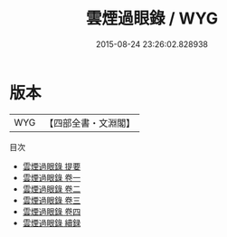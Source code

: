#+TITLE: 雲煙過眼錄 / WYG
#+DATE: 2015-08-24 23:26:02.828938
* 版本
 |       WYG|【四部全書・文淵閣】|
目次
 - [[file:KR3j0169_000.txt::000-1a][雲煙過眼錄 提要]]
 - [[file:KR3j0169_001.txt::001-1a][雲煙過眼錄 卷一]]
 - [[file:KR3j0169_002.txt::002-1a][雲煙過眼錄 卷二]]
 - [[file:KR3j0169_003.txt::003-1a][雲煙過眼錄 卷三]]
 - [[file:KR3j0169_004.txt::004-1a][雲煙過眼錄 卷四]]
 - [[file:KR3j0169_005.txt::005-1a][雲煙過眼錄 續録]]
